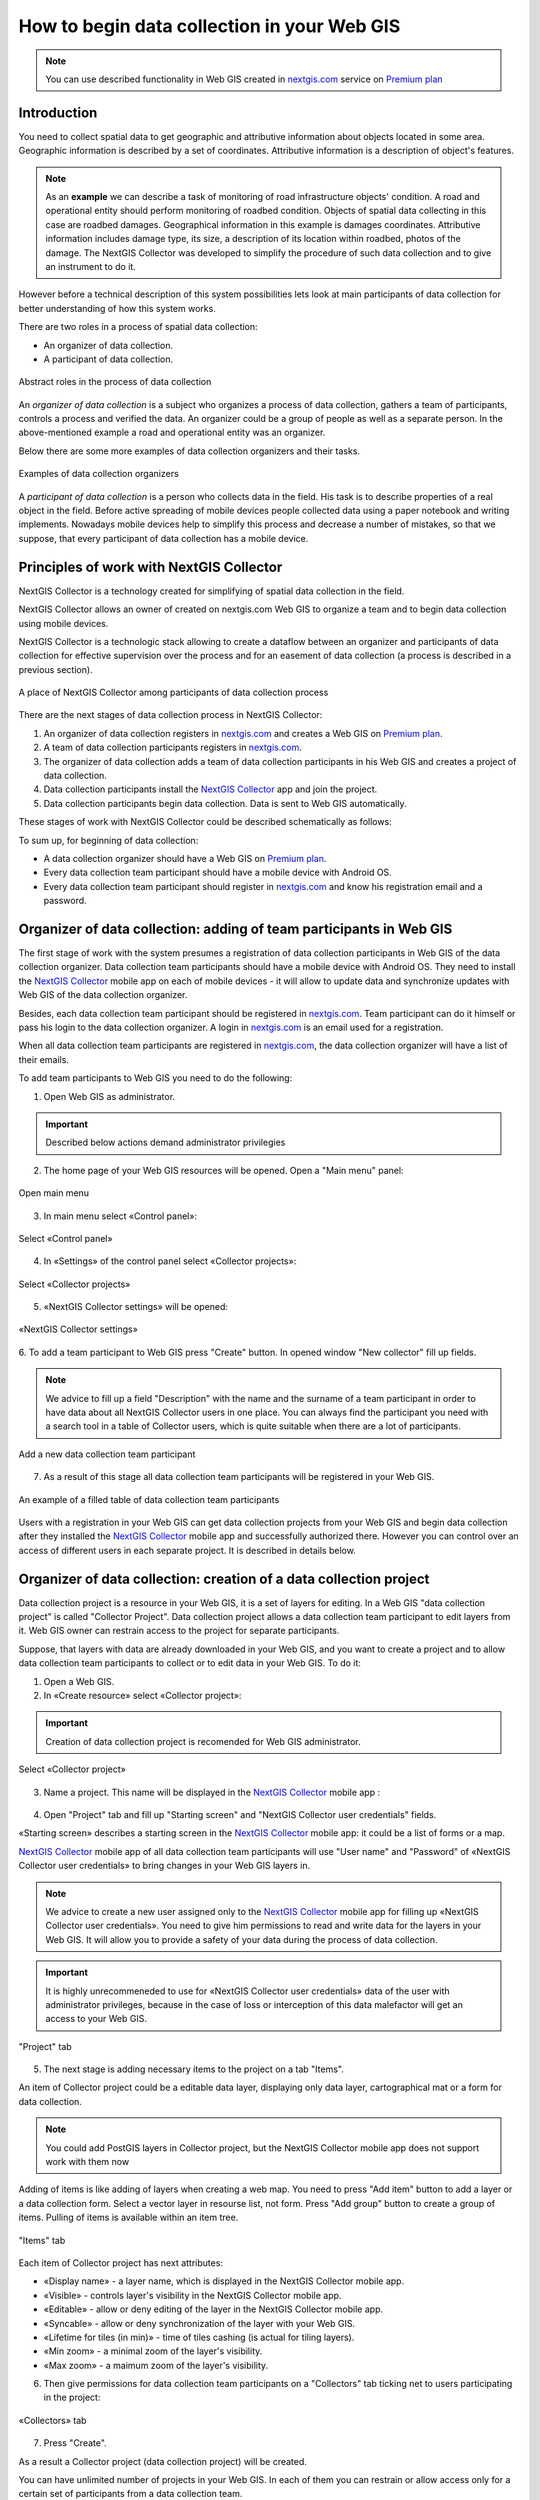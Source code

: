 .. _collector:

.. _nextgis.com: http://nextgis.com/
.. _NextGIS Collector: https://play.google.com/store/apps/details?id=com.nextgis.collector

How to begin data collection in your Web GIS
==============================================

.. note:: 
	You can use described functionality in Web GIS created in nextgis.com_ service on `Premium plan <http://nextgis.com/pricing/#premium/>`_
  
Introduction
------------

You need to collect spatial data to get geographic and attributive information about objects located in some area. Geographic information is described by a set of coordinates. 
Attributive information is a description of object's features.

.. note::
    As an **example** we can describe a task of monitoring of road infrastructure objects' condition.
    A road and operational entity should perform monitoring of roadbed condition.
    Objects of spatial data collecting in this case are roadbed damages.
    Geographical information in this example is damages coordinates. Attributive information includes
    damage type, its size, a description of its location within roadbed, photos of the damage.
    The NextGIS Collector was developed to simplify the procedure of such data collection and to give an instrument to do it.

However before a technical description of this system possibilities lets look at main participants of data collection
for better understanding of how this system works.

There are two roles in a process of spatial data collection:

* An organizer of data collection.
* A participant of data collection.

.. figure:: _static/ngc-data-collection-team-clt_eng.png
   :name: Abstract roles in the process of data collection
   :align: center

   Abstract roles in the process of data collection
   
An *organizer of data collection* is a subject who organizes a process of data collection, gathers a team of participants, controls a process and verified the data. An organizer could be a group of people as well as a separate person. In the above-mentioned example a road and operational entity was an organizer.

Below there are some more examples of data collection organizers and their tasks.

.. figure:: _static/ngc-team-lead_eng.png
   :name: Examples of data collection organizers
   :align: center

   Examples of data collection organizers

A *participant of data collection* is a person who collects data in the field. His task is to describe properties of a real object in the field. Before active spreading of mobile devices people collected data using a paper notebook and writing implements. Nowadays mobile devices help to simplify this process and decrease a number of mistakes, so that we suppose, that every participant of data collection has a mobile device.

Principles of work with NextGIS Collector
-----------------------------------------

NextGIS Collector is a technology created for simplifying of spatial data collection in the field.

NextGIS Collector allows an owner of created on nextgis.com Web GIS to organize a team and to begin data collection using mobile devices.

NextGIS Collector is a technologic stack allowing to create a dataflow between an organizer and participants of data collection for effective supervision over the process and for an easement of data collection (a process is described in a previous section).

.. figure:: _static/ngc-data-collection-team-ngc_eng.png
   :name: A place of NextGIS Collector among participants of data collection process
   :align: center

   A place of NextGIS Collector among participants of data collection process

There are the next stages of data collection process in NextGIS Collector:

1. An organizer of data collection registers in nextgis.com_ and creates a Web GIS on `Premium plan <http://nextgis.com/pricing/#premium/>`_.
2. A team of data collection participants registers in nextgis.com_.
3. The organizer of data collection adds a team of data collection participants in his Web GIS and creates a project of data collection.
4. Data collection participants install the `NextGIS Collector`_ app and join the project.
5. Data collection participants begin data collection. Data is sent to Web GIS automatically.

These stages of work with NextGIS Collector could be described schematically as follows:

.. raw:: html

   <iframe width="560" height="315" src="https://www.youtube.com/watch?v=xsMcjVUUEQQ" 
    frameborder="0" allow="accelerometer;
    autoplay; encrypted-media; gyroscope; picture-in-picture" allowfullscreen></iframe>

To sum up, for beginning of data collection:

- A data collection organizer should have a Web GIS on `Premium plan <http://nextgis.com/pricing/#premium/>`_.
- Every data collection team participant should have a mobile device with Android OS.
- Every data collection team participant should register in nextgis.com_ and know his registration email and a password.


Organizer of data collection: adding of team participants in Web GIS
----------------------------------------------------------------------

The first stage of work with the system presumes a registration of data collection participants in Web GIS of the data collection organizer. Data collection team participants should have a mobile device with Android OS. They need to install the `NextGIS Collector`_ mobile app on each of mobile devices - it will allow to update data and synchronize updates with Web GIS of the data collection organizer.

Besides, each data collection team participant should be registered in nextgis.com_. Team participant can do it himself or pass his login to the data collection organizer. A login in nextgis.com_ is an email used for a registration.

When all data collection team participants are registered in nextgis.com_, the data collection organizer will have a list of their emails.

To add team participants to Web GIS you need to do the following:

1. Open Web GIS as administrator.

.. important::
    Described below actions demand administrator privilegies

2. The home page of your Web GIS resources will be opened. Open a "Main menu" panel:

.. figure:: _static/ngc-stages-001_eng.png
   :name: ngc-stages-001
   :align: center

   Open main menu

3. In main menu select «Control panel»:

.. figure:: _static/ngc-stages-002_eng.png
   :name: ngc-stages-002
   :align: center

   Select «Control panel»

4. In «Settings» of the control panel select «Collector projects»:

.. figure:: _static/ngc-stages-003_eng.png
   :name: ngc-stages-003
   :align: center

   Select «Collector projects»

5. «NextGIS Collector settings» will be opened:

.. figure:: _static/ngc-stages-004_eng.png
   :name: ngc-stages-004
   :align: center

   «NextGIS Collector settings»

6. To add a team participant to Web GIS press "Create" button. In opened window "New collector"
fill up fields.

.. note::
    We advice to fill up a field "Description" with the name and the surname of a team participant in order to have data about all 
    NextGIS Collector users in one place. You can always find the participant you need with a search tool in a table of Collector users, which is quite suitable when there are a lot of participants.

.. figure:: _static/ngc-stages-005_eng.png
   :name: ngc-stages-005
   :align: center

   Add a new data collection team participant

7. As a result of this stage all data collection team participants will be registered in your Web GIS.

.. figure:: _static/ngc-stages-006_eng.png
   :name: ngc-stages-006
   :align: center

   An example of a filled table of data collection team participants

Users with a registration in your Web GIS can get data collection projects from your Web GIS and begin data collection after they installed the `NextGIS Collector`_ mobile app and successfully authorized there. However you can control over an access of different users in each separate project. It is described in details below.

Organizer of data collection: creation of a data collection project
-------------------------------------------------------------------

Data collection project is a resource in your Web GIS, it is a set of layers for editing.
In a Web GIS "data collection project" is called "Collector Project".
Data collection project allows a data collection team participant to edit layers from it.
Web GIS owner can restrain access to the project for separate participants.

Suppose, that layers with data are already downloaded in your Web GIS, and you want to create a project
and to allow data collection team participants to collect or to edit data in your Web GIS. 
To do it:

1. Open a Web GIS.

2. In «Create resource» select «Collector project»:

.. important::
    Creation of data collection project is recomended for Web GIS administrator.

.. figure:: _static/ngc-stages-007_eng.png
   :name: ngc-stages-007
   :align: center

   Select «Collector project»

3. Name a project. This name will be displayed in the `NextGIS Collector`_ mobile app :

.. figure:: _static/ngc-stages-008_eng.png
   :name: ngc-stages-008
   :align: center

4. Open "Project" tab and fill up "Starting screen" and "NextGIS Collector user credentials" fields.

«Starting screen» describes a starting screen in the `NextGIS Collector`_ mobile app: it could be a list of forms or a map.

`NextGIS Collector`_ mobile app of all data collection team participants will use "User name" and "Password" of «NextGIS Collector user credentials» to bring changes in your Web GIS layers in.

.. note::
    We advice to create a new user assigned only to the `NextGIS Collector`_ mobile app for filling up 
    «NextGIS Collector user credentials». You need to give him permissions to read and write data for the layers in your Web GIS.
    It will allow you to provide a safety of your data during the process of data collection.

.. important::
    It is highly unrecommeneded to use for «NextGIS Collector user credentials» data of the user with administrator privileges, because in the case of loss or interception of this data malefactor will get an access to your Web GIS.

.. figure:: _static/ngc-stages-009_eng.png
   :name: ngc-stages-009
   :align: center

   "Project" tab

5. The next stage is adding necessary items to the project on a tab "Items".

An item of Collector project could be a editable data layer, displaying only data layer, cartographical mat or a form for data collection.

.. note::
            You could add PostGIS layers in Collector project, but the NextGIS Collector mobile app does not support work with them now

Adding of items is like adding of layers when creating a web map. You need to press "Add item" button to add a layer or a data collection form. Select a vector layer in resourse list, not form. Press "Add group" button to create a group of items. Pulling of items is available within an item tree.

.. figure:: _static/ngc-stages-010_eng.png
   :name: ngc-stages-010
   :align: center

   "Items" tab

Each item of Collector project has next attributes:

- «Display name» - a layer name, which is displayed in the NextGIS Collector mobile app.
- «Visible» - controls layer's visibility in the NextGIS Collector mobile app.
- «Editable» - allow or deny editing of the layer in the NextGIS Collector mobile app.
- «Syncable» - allow or deny synchronization of the layer with your Web GIS.
- «Lifetime for tiles (in min)» - time of tiles cashing (is actual for tiling layers).
- «Min zoom» - a minimal zoom of the layer's visibility.
- «Max zoom» - a maimum zoom of the layer's visibility.

6. Then give permissions for data collection team participants on a "Collectors" tab ticking net to users participating in the project:

.. figure:: _static/ngc-stages-011_eng.png
   :name: ngc-stages-011
   :align: center

   «Collectors» tab

7. Press "Create".

As a result a Collector project (data collection project) will be created.

You can have unlimited number of projects in your Web GIS. In each of them you can restrain or allow access only for a certain set of participants from a data collection team.


Team participants: mobile app installation and start of data collection
------------------------------------------------------------------------

Data collection team participant should download and install the NextGIS Collector mobile app on his mobile device.
You could download it from Google Play Store using following the link - `NextGIS Collector`_
or find it by the name in Google Play Store.

.. figure:: _static/ngc-user-01.png
   :name: ngc-user-01
   :align: center
   :width: 10cm

  Search in Play Market

After instalation completed start the app, skip information windows and give necessary permissions:

.. figure:: _static/ngc-user-02.png
   :name: ngc-user-02
   :align: center
   :width: 10cm

   Screen 1


.. figure:: _static/ngc-user-03.png
   :name: ngc-user-03
   :align: center
   :width: 10cm

   Screen 2


.. figure:: _static/ngc-user-04.png
   :name: ngc-user-04
   :align: center
   :width: 10cm



.. figure:: _static/ngc-user-05.png
   :name: ngc-user-05
   :align: center
   :width: 10cm


.. figure:: _static/ngc-user-06.png
   :name: ngc-user-06
   :align: center
   :width: 10cm

After successful signing in you will see a list of projects.

Suppose, there is a data collection project with starting screen as a list of forms in Web GIS.
When you choose this test project, the NextGIS Collector mobile app will display a list of layers.
You can also switch the mode to a map.

.. figure:: _static/ngc-user-07.png
   :name: ngc-user-07
   :align: center
   :width: 10cm

   Choose data collection project.

.. figure:: _static/ngc-user-08.png
   :name: ngc-user-08
   :align: center
   :width: 10cm

   Editable layers of the project

.. figure:: _static/ngc-user-09.png
   :name: ngc-user-09
   :align: center
   :width: 10cm

   A list of layers in a view mode "Map"

After all above-mentioned is done, data collection team participant could begin editing of layers.
The process of editing and editing tools are similar to those in NextGIS Mobile.

.. important::
    We recommend to collect data with activated GPS. 


Administrator's check-list
--------------------------

This a short version of a Web GIS administrator check-list. Follow the steps to get your data collection up and running.

1. Formulate a list of attributes of feature that you're going to collect/descibe in the field.
2. Install NextGIS Software on your desktop.
3. Create a Web GIS at nextgis.com, make sure you're on Premium.
4. Run Formbuilder. Create a form, set field aliases for readability.
5. Use Formbuilder to send your form to Web GIS. This will create a vector layer with style.
6. Create an account to send data from NextGIS Collector app. For example:
   Full name: Collector. Login: Collector. Password. Description: NextGIS Collector Account. Groups:Administrator.
7. Create a basemap in your Web GIS. Search by 'OpenStreetMap'. Select OpenStreetMap Standard aka Mapnik.
8. Create a Collector project. Enter name. Project - User name: Collector, enter password. 
9. Items: add a layer you uploaded with Formbuilder (use Layer menu). Add a basemap you created earlier. Save.
10. Add yourself as a user. ☰ - Control panel - Collector projects. Enter your e-mail, registered at nextgis.com
11. Check the form on your device.
12. Continue adding other users. For simplicity, ask users for register unsing gmail account. gmail client is already on every android, and already signed in.
